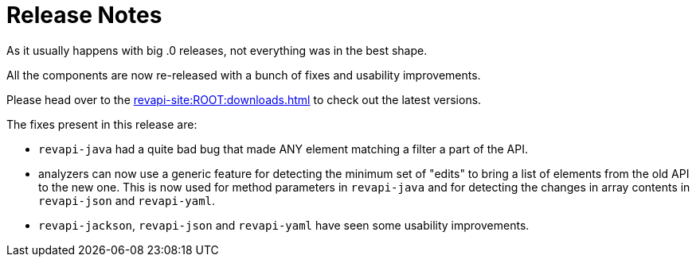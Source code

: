= Release Notes
:page-publish_date: 2021-01-12
:page-layout: news-article

As it usually happens with big .0 releases, not everything was in the best shape.

All the components are now re-released with a bunch of fixes and usability improvements.

Please head over to the xref:revapi-site:ROOT:downloads.adoc[] to check out the latest versions.

The fixes present in this release are:

* `revapi-java` had a quite bad bug that made ANY element matching a filter a part of the API.
* analyzers can now use a generic feature for detecting the minimum set of "edits" to bring a list of elements from the old API to the new one. This is now used for method parameters in `revapi-java` and for 
detecting the changes in array contents in `revapi-json` and `revapi-yaml`.
* `revapi-jackson`, `revapi-json` and `revapi-yaml` have seen some usability improvements.

